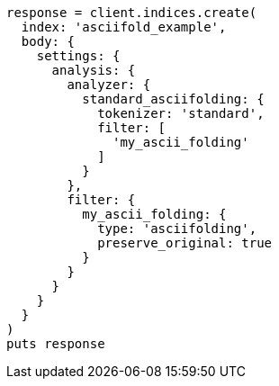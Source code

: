 [source, ruby]
----
response = client.indices.create(
  index: 'asciifold_example',
  body: {
    settings: {
      analysis: {
        analyzer: {
          standard_asciifolding: {
            tokenizer: 'standard',
            filter: [
              'my_ascii_folding'
            ]
          }
        },
        filter: {
          my_ascii_folding: {
            type: 'asciifolding',
            preserve_original: true
          }
        }
      }
    }
  }
)
puts response
----
